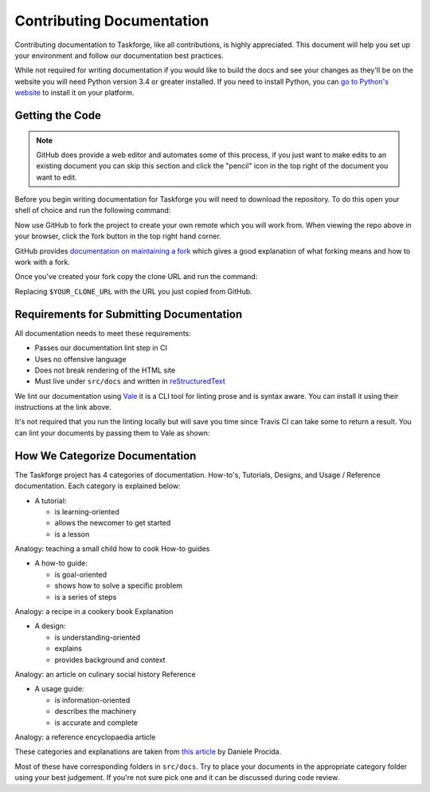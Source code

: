 Contributing Documentation
==========================

Contributing documentation to Taskforge, like all contributions, is highly
appreciated. This document will help you set up your environment and follow our
documentation best practices.

While not required for writing documentation if you would like to build the docs
and see your changes as they'll be on the website you will need Python version
3.4 or greater installed. If you need to install Python, you can `go to Python's
website <https://python.org>`_ to install it on your platform.

Getting the Code
++++++++++++++++

.. note::

   GitHub does provide a web editor and automates some of this process, if you
   just want to make edits to an existing document you can skip this section and
   click the "pencil" icon in the top right of the document you want to edit.

Before you begin writing documentation for Taskforge you will need to download
the repository. To do this open your shell of choice and run the following
command:

.. console::

   $ git clone https://github.com/chasinglogic/taskforge

Now use GitHub to fork the project to create your own remote which you will work
from. When viewing the repo above in your browser, click the fork button in the
top right hand corner.

GitHub provides `documentation on maintaining a fork
<https://help.github.com/articles/fork-a-repo/>`_ which gives a good explanation
of what forking means and how to work with a fork.

Once you've created your fork copy the clone URL and run the command:

.. console::

   $ git remote add fork $YOUR_CLONE_URL

Replacing ``$YOUR_CLONE_URL`` with the URL you just copied from GitHub.

Requirements for Submitting Documentation
+++++++++++++++++++++++++++++++++++++++++

All documentation needs to meet these requirements:

- Passes our documentation lint step in CI
- Uses no offensive language
- Does not break rendering of the HTML site
- Must live under ``src/docs`` and written in `reStructuredText
  <http://www.sphinx-doc.org/en/master/usage/restructuredtext/basics.html>`_

We lint our documentation using `Vale <https://github.com/errata-ai/vale>`_ it
is a CLI tool for linting prose and is syntax aware. You can install it using
their instructions at the link above.

It's not required that you run the linting locally but will save you time since
Travis CI can take some to return a result. You can lint your documents by
passing them to Vale as shown:

.. console::

   $ vale src/docs/$YOUR_DOCUMENT_PATH

How We Categorize Documentation
+++++++++++++++++++++++++++++++

The Taskforge project has 4 categories of documentation. How-to's, Tutorials,
Designs, and Usage / Reference documentation. Each category is explained below:

- A tutorial:

  - is learning-oriented
  - allows the newcomer to get started
  - is a lesson

Analogy: teaching a small child how to cook
How-to guides

- A how-to guide:

  - is goal-oriented
  - shows how to solve a specific problem
  - is a series of steps

Analogy: a recipe in a cookery book
Explanation

- A design:

  - is understanding-oriented
  - explains
  - provides background and context

Analogy: an article on culinary social history
Reference

- A usage guide:

  - is information-oriented
  - describes the machinery
  - is accurate and complete

Analogy: a reference encyclopaedia article

These categories and explanations are taken from `this article
<https://www.divio.com/blog/documentation/>`_ by Daniele Procida.

Most of these have corresponding folders in ``src/docs``. Try to place your
documents in the appropriate category folder using your best judgement. If
you're not sure pick one and it can be discussed during code review.
